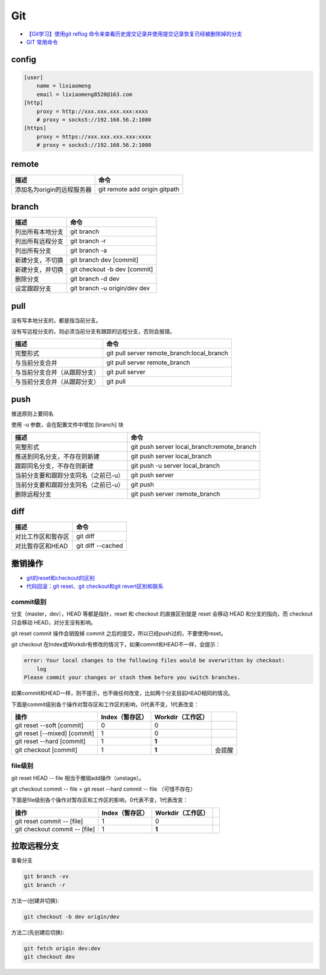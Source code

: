 Git
===

* `【Git学习】使用git reflog 命令来查看历史提交记录并使用提交记录恢复已经被删除掉的分支 <https://blog.csdn.net/ouyang_peng/article/details/84061662>`_
* `GIT 常用命令 <http://www.cnblogs.com/chenwolong/p/GIT.html>`_

config
------

.. code-block:: bash

    [user]
        name = lixiaomeng
        email = lixiaomeng8520@163.com
    [http]
        proxy = http://xxx.xxx.xxx.xxx:xxxx
        # proxy = socks5://192.168.56.2:1080
    [https]
        proxy = https://xxx.xxx.xxx.xxx:xxxx
        # proxy = socks5://192.168.56.2:1080

remote
------

+----------------------------+----------------------------------------------------------------+
| 描述                       | 命令                                                           |
+============================+================================================================+
| 添加名为origin的远程服务器 | git remote add origin gitpath                                  |
+----------------------------+----------------------------------------------------------------+
  
branch
------

+----------------------------+----------------------------------------------------------------+
| 描述                       | 命令                                                           |
+============================+================================================================+
| 列出所有本地分支           | git branch                                                     |
+----------------------------+----------------------------------------------------------------+
| 列出所有远程分支           | git branch -r                                                  |
+----------------------------+----------------------------------------------------------------+
| 列出所有分支               | git branch -a                                                  |
+----------------------------+----------------------------------------------------------------+
| 新建分支，不切换           | git branch dev [commit]                                        |
+----------------------------+----------------------------------------------------------------+
| 新建分支，并切换           | git checkout -b dev [commit]                                   |
+----------------------------+----------------------------------------------------------------+
| 删除分支                   | git branch -d dev                                              |
+----------------------------+----------------------------------------------------------------+
| 设定跟踪分支               | git branch -u origin/dev dev                                   |
+----------------------------+----------------------------------------------------------------+

pull
----

没有写本地分支的，都是指当前分支。

没有写远程分支的，则必须当前分支有跟踪的远程分支，否则会报错。

+-----------------------------+----------------------------------------------------------------+
| 描述                        | 命令                                                           |
+=============================+================================================================+
| 完整形式                    | git pull server remote_branch:local_branch                     |
+-----------------------------+----------------------------------------------------------------+
| 与当前分支合并              | git pull server remote_branch                                  |
+-----------------------------+----------------------------------------------------------------+
| 与当前分支合并（从跟踪分支）| git pull server                                                |
+-----------------------------+----------------------------------------------------------------+
| 与当前分支合并（从跟踪分支）| git pull                                                       |
+-----------------------------+----------------------------------------------------------------+

push
----

推送原则上要同名

使用 -u 参数，会在配置文件中增加 [branch] 块

+-----------------------------------------+----------------------------------------------------------------+
| 描述                                    | 命令                                                           |
+=========================================+================================================================+
| 完整形式                                | git push server local_branch:remote_branch                     |
+-----------------------------------------+----------------------------------------------------------------+
| 推送到同名分支，不存在则新建            | git push server local_branch                                   |
+-----------------------------------------+----------------------------------------------------------------+
| 跟踪同名分支，不存在则新建              | git push -u server local_branch                                |
+-----------------------------------------+----------------------------------------------------------------+
| 当前分支要和跟踪分支同名（之前已-u）    | git push server                                                |
+-----------------------------------------+----------------------------------------------------------------+
| 当前分支要和跟踪分支同名（之前已-u）    | git push                                                       |
+-----------------------------------------+----------------------------------------------------------------+
| 删除远程分支                            | git push server :remote_branch                                 |
+-----------------------------------------+----------------------------------------------------------------+

diff
----

+----------------------------+----------------------------------------------------------------+
| 描述                       | 命令                                                           |
+============================+================================================================+
| 对比工作区和暂存区         | git diff                                                       |
+----------------------------+----------------------------------------------------------------+
| 对比暂存区和HEAD           | git diff --cached                                              |
+----------------------------+----------------------------------------------------------------+

撤销操作
--------

* `git的reset和checkout的区别​ <https://segmentfault.com/a/1190000006185954>`_
* `代码回滚：git reset、git checkout和git revert区别和联系​ <https://www.cnblogs.com/houpeiyong/p/5890748.html>`_

commit级别
^^^^^^^^^^

分支（master，dev），HEAD 等都是指针，reset 和 checkout 的直接区别就是 reset 会移动 HEAD 和分支的指向，而 checkout 只会移动 HEAD，对分支没有影响。

git reset commit 操作会销毁掉 commit 之后的提交，所以已经push过的，不要使用reset。

git checkout 在Index或Workdir有修改的情况下，如果commit和HEAD不一样，会提示：

.. code-block:: bash

    error: Your local changes to the following files would be overwritten by checkout:
        log
    Please commit your changes or stash them before you switch branches.

如果commit和HEAD一样，则不提示，也不做任何改变，比如两个分支目前HEAD相同的情况。

下面是commit级别各个操作对暂存区和工作区的影响，0代表不变，1代表改变：

+-------------------------------+-----------------+-------------------+-----------+
| 操作                          | Index（暂存区） | Workdir（工作区） |           |
+===============================+=================+===================+===========+
| git reset --soft [commit]     |       0         |         0         |           |
+-------------------------------+-----------------+-------------------+-----------+
| git reset [--mixed] [commit]  |       1         |         0         |           |
+-------------------------------+-----------------+-------------------+-----------+
| git reset --hard [commit]     |       1         |        **1**      |           |
+-------------------------------+-----------------+-------------------+-----------+
| git checkout [commit]         |       1         |        **1**      |   会提醒  |
+-------------------------------+-----------------+-------------------+-----------+

file级别
^^^^^^^^

git reset HEAD -- file 相当于撤销add操作（unstage）。

git checkout commit -- file = git reset --hard commit -- file （可惜不存在）

下面是file级别各个操作对暂存区和工作区的影响，0代表不变，1代表改变：

+--------------------------------+-----------------+-------------------+-----------+
| 操作                           | Index（暂存区） | Workdir（工作区） |           |
+================================+=================+===================+===========+
| git reset commit -- [file]     |       1         |        0          |           |
+--------------------------------+-----------------+-------------------+-----------+
| git checkout commit -- [file]  |       1         |       **1**       |           |
+--------------------------------+-----------------+-------------------+-----------+

拉取远程分支
------------

查看分支

.. code-block:: bash

    git branch -vv
    git branch -r

方法一(创建并切换):

.. code-block:: bash

    git checkout -b dev origin/dev

方法二(先创建后切换):

.. code-block:: bash

    git fetch origin dev:dev
    git checkout dev